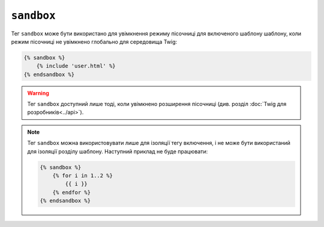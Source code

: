 ``sandbox``
===========

Тег ``sandbox`` може бути використано для увімкнення режиму пісочниці для включеного шаблону
шаблону, коли режим пісочниці не увімкнено глобально для середовища Twig:

.. code-block:: twig

    {% sandbox %}
        {% include 'user.html' %}
    {% endsandbox %}

.. warning::

    Тег ``sandbox`` доступний лише тоді, коли увімкнено розширення пісочниці
    (див. розділ :doc:`Twig для розробників<../api>`).

.. note::

    Тег ``sandbox`` можна використовувати лише для ізоляції тегу включення, і 
    не може бути використаний для ізоляції розділу шаблону. Наступний приклад
    не буде працювати:

    .. code-block:: twig

        {% sandbox %}
            {% for i in 1..2 %}
                {{ i }}
            {% endfor %}
        {% endsandbox %}
